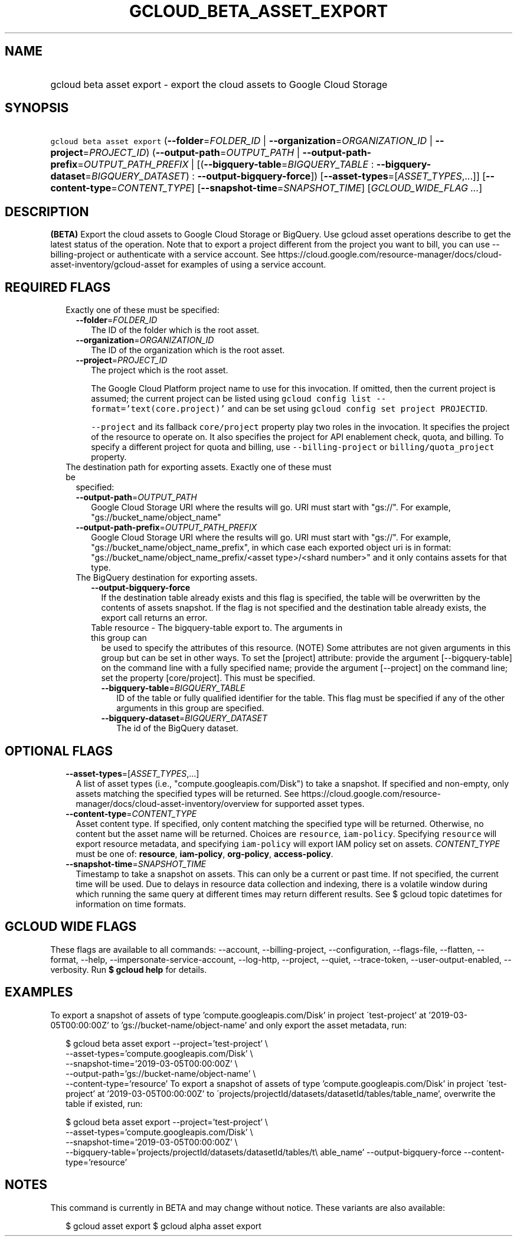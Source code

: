 
.TH "GCLOUD_BETA_ASSET_EXPORT" 1



.SH "NAME"
.HP
gcloud beta asset export \- export the cloud assets to Google Cloud Storage



.SH "SYNOPSIS"
.HP
\f5gcloud beta asset export\fR (\fB\-\-folder\fR=\fIFOLDER_ID\fR\ |\ \fB\-\-organization\fR=\fIORGANIZATION_ID\fR\ |\ \fB\-\-project\fR=\fIPROJECT_ID\fR) (\fB\-\-output\-path\fR=\fIOUTPUT_PATH\fR\ |\ \fB\-\-output\-path\-prefix\fR=\fIOUTPUT_PATH_PREFIX\fR\ |\ [(\fB\-\-bigquery\-table\fR=\fIBIGQUERY_TABLE\fR\ :\ \fB\-\-bigquery\-dataset\fR=\fIBIGQUERY_DATASET\fR)\ :\ \fB\-\-output\-bigquery\-force\fR]) [\fB\-\-asset\-types\fR=[\fIASSET_TYPES\fR,...]] [\fB\-\-content\-type\fR=\fICONTENT_TYPE\fR] [\fB\-\-snapshot\-time\fR=\fISNAPSHOT_TIME\fR] [\fIGCLOUD_WIDE_FLAG\ ...\fR]



.SH "DESCRIPTION"

\fB(BETA)\fR Export the cloud assets to Google Cloud Storage or BigQuery. Use
gcloud asset operations describe to get the latest status of the operation. Note
that to export a project different from the project you want to bill, you can
use \-\-billing\-project or authenticate with a service account. See
https://cloud.google.com/resource\-manager/docs/cloud\-asset\-inventory/gcloud\-asset
for examples of using a service account.



.SH "REQUIRED FLAGS"

.RS 2m
.TP 2m

Exactly one of these must be specified:

.RS 2m
.TP 2m
\fB\-\-folder\fR=\fIFOLDER_ID\fR
The ID of the folder which is the root asset.

.TP 2m
\fB\-\-organization\fR=\fIORGANIZATION_ID\fR
The ID of the organization which is the root asset.

.TP 2m
\fB\-\-project\fR=\fIPROJECT_ID\fR
The project which is the root asset.

The Google Cloud Platform project name to use for this invocation. If omitted,
then the current project is assumed; the current project can be listed using
\f5gcloud config list \-\-format='text(core.project)'\fR and can be set using
\f5gcloud config set project PROJECTID\fR.

\f5\-\-project\fR and its fallback \f5core/project\fR property play two roles in
the invocation. It specifies the project of the resource to operate on. It also
specifies the project for API enablement check, quota, and billing. To specify a
different project for quota and billing, use \f5\-\-billing\-project\fR or
\f5billing/quota_project\fR property.

.RE
.sp
.TP 2m

The destination path for exporting assets. Exactly one of these must be
specified:

.RS 2m
.TP 2m
\fB\-\-output\-path\fR=\fIOUTPUT_PATH\fR
Google Cloud Storage URI where the results will go. URI must start with "gs://".
For example, "gs://bucket_name/object_name"

.TP 2m
\fB\-\-output\-path\-prefix\fR=\fIOUTPUT_PATH_PREFIX\fR
Google Cloud Storage URI where the results will go. URI must start with "gs://".
For example, "gs://bucket_name/object_name_prefix", in which case each exported
object uri is in format: "gs://bucket_name/object_name_prefix/<asset
type>/<shard number>" and it only contains assets for that type.

.TP 2m

The BigQuery destination for exporting assets.

.RS 2m
.TP 2m
\fB\-\-output\-bigquery\-force\fR
If the destination table already exists and this flag is specified, the table
will be overwritten by the contents of assets snapshot. If the flag is not
specified and the destination table already exists, the export call returns an
error.

.TP 2m

Table resource \- The bigquery\-table export to. The arguments in this group can
be used to specify the attributes of this resource. (NOTE) Some attributes are
not given arguments in this group but can be set in other ways. To set the
[project] attribute: provide the argument [\-\-bigquery\-table] on the command
line with a fully specified name; provide the argument [\-\-project] on the
command line; set the property [core/project]. This must be specified.

.RS 2m
.TP 2m
\fB\-\-bigquery\-table\fR=\fIBIGQUERY_TABLE\fR
ID of the table or fully qualified identifier for the table. This flag must be
specified if any of the other arguments in this group are specified.

.TP 2m
\fB\-\-bigquery\-dataset\fR=\fIBIGQUERY_DATASET\fR
The id of the BigQuery dataset.


.RE
.RE
.RE
.RE
.sp

.SH "OPTIONAL FLAGS"

.RS 2m
.TP 2m
\fB\-\-asset\-types\fR=[\fIASSET_TYPES\fR,...]
A list of asset types (i.e., "compute.googleapis.com/Disk") to take a snapshot.
If specified and non\-empty, only assets matching the specified types will be
returned. See
https://cloud.google.com/resource\-manager/docs/cloud\-asset\-inventory/overview
for supported asset types.

.TP 2m
\fB\-\-content\-type\fR=\fICONTENT_TYPE\fR
Asset content type. If specified, only content matching the specified type will
be returned. Otherwise, no content but the asset name will be returned. Choices
are \f5resource\fR, \f5iam\-policy\fR. Specifying \f5resource\fR will export
resource metadata, and specifying \f5iam\-policy\fR will export IAM policy set
on assets. \fICONTENT_TYPE\fR must be one of: \fBresource\fR, \fBiam\-policy\fR,
\fBorg\-policy\fR, \fBaccess\-policy\fR.

.TP 2m
\fB\-\-snapshot\-time\fR=\fISNAPSHOT_TIME\fR
Timestamp to take a snapshot on assets. This can only be a current or past time.
If not specified, the current time will be used. Due to delays in resource data
collection and indexing, there is a volatile window during which running the
same query at different times may return different results. See $ gcloud topic
datetimes for information on time formats.


.RE
.sp

.SH "GCLOUD WIDE FLAGS"

These flags are available to all commands: \-\-account, \-\-billing\-project,
\-\-configuration, \-\-flags\-file, \-\-flatten, \-\-format, \-\-help,
\-\-impersonate\-service\-account, \-\-log\-http, \-\-project, \-\-quiet,
\-\-trace\-token, \-\-user\-output\-enabled, \-\-verbosity. Run \fB$ gcloud
help\fR for details.



.SH "EXAMPLES"

To export a snapshot of assets of type 'compute.googleapis.com/Disk' in project
\'test\-project' at '2019\-03\-05T00:00:00Z' to 'gs://bucket\-name/object\-name'
and only export the asset metadata, run:

.RS 2m
$ gcloud beta asset export \-\-project='test\-project' \e
    \-\-asset\-types='compute.googleapis.com/Disk' \e
    \-\-snapshot\-time='2019\-03\-05T00:00:00Z' \e
    \-\-output\-path='gs://bucket\-name/object\-name' \e
    \-\-content\-type='resource'
To export a snapshot of assets of type 'compute.googleapis.com/Disk' in project
\'test\-project' at '2019\-03\-05T00:00:00Z' to
\'projects/projectId/datasets/datasetId/tables/table_name', overwrite the table
if existed, run:
.RE

.RS 2m
$ gcloud beta asset export \-\-project='test\-project' \e
    \-\-asset\-types='compute.googleapis.com/Disk' \e
    \-\-snapshot\-time='2019\-03\-05T00:00:00Z' \e
    \-\-bigquery\-table='projects/projectId/datasets/datasetId/tables/t\e
able_name' \-\-output\-bigquery\-force \-\-content\-type='resource'
.RE



.SH "NOTES"

This command is currently in BETA and may change without notice. These variants
are also available:

.RS 2m
$ gcloud asset export
$ gcloud alpha asset export
.RE

